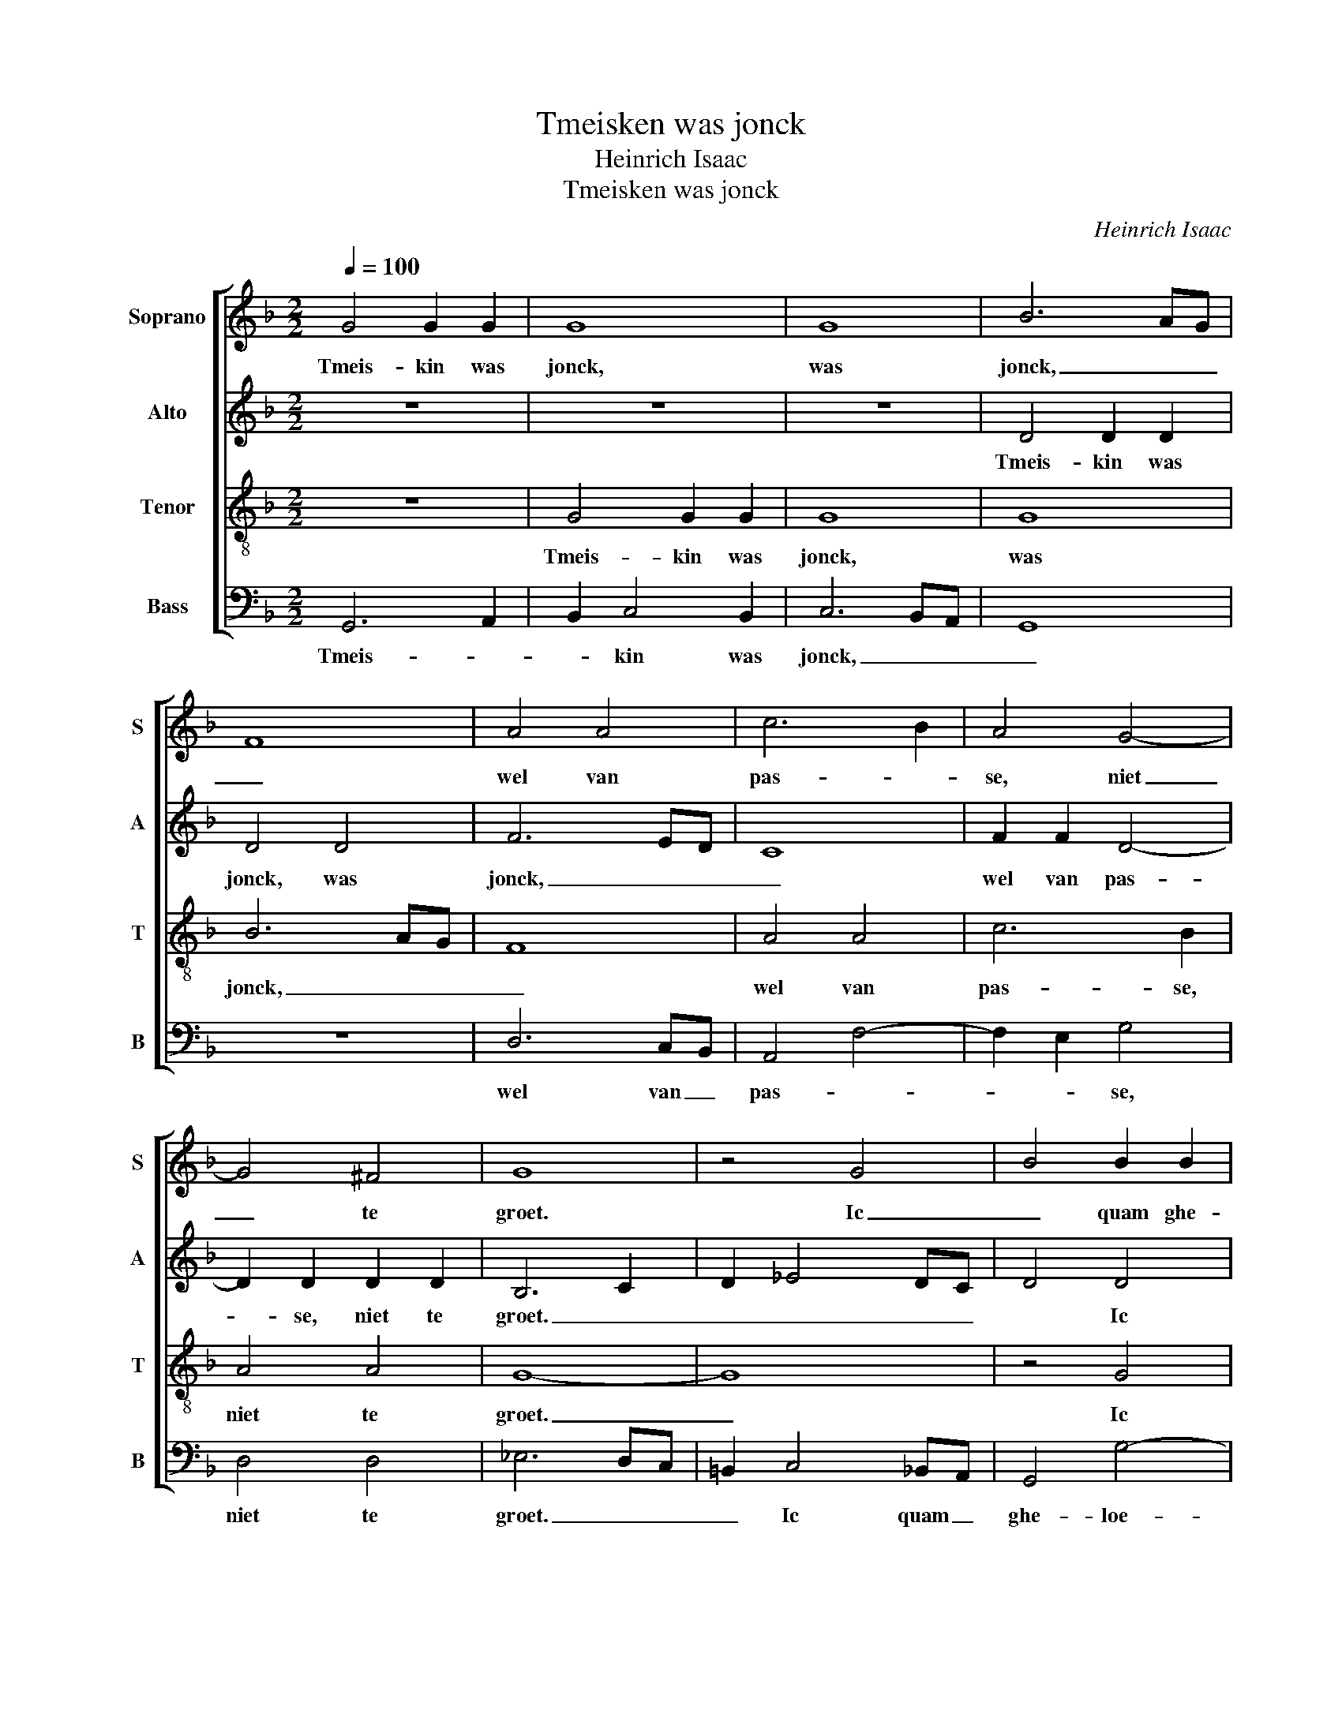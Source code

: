X:1
T:Tmeisken was jonck
T:Heinrich Isaac
T:Tmeisken was jonck
C:Heinrich Isaac
%%score [ 1 2 3 4 ]
L:1/8
Q:1/4=100
M:2/2
K:F
V:1 treble nm="Soprano" snm="S"
V:2 treble nm="Alto" snm="A"
V:3 treble-8 nm="Tenor" snm="T"
V:4 bass nm="Bass" snm="B"
V:1
 G4 G2 G2 | G8 | G8 | B6 AG | F8 | A4 A4 | c6 B2 | A4 G4- | G4 ^F4 | G8 | z4 G4 | B4 B2 B2 | %12
w: Tmeis- kin was|jonck,|was|jonck, _ _|_|wel van|pas- *|se, niet|_ te|groet.|Ic|_ quam ghe-|
 B4 A4- | A4 d4- | d4 ^c4 | d6 c2 | B4 A4 | B6 AG | F2 B4 A2 | B2 G4 A2- | AGFE ^F4 | G8 | z4 D4 | %23
w: loe- pen|_ met|_ _|ee- nem|spronck. Ic|cu- ste _|se an ha-|ren roe- *|* * * * de|mont.|Scoen|
 E4 E4 | D3 E F2 G2- | G2 E4 A2 | F2 B4 A2- | A2 GF G4 | A4 z2 A2 | c6 B2 | A4 G2 A2- | %31
w: lief, ghy|compt _ _ _|_ zo _|sel- * *||den. Ey|rid- der,|seyt so e-|
 A2 c3 B A2- | A2 GF E4 | D8 | z4 D4 | F6 G2 | A2 B2 c4- | c2 B2 B4- | B4 A4 | B8 | z4 F4 | B4 A4 | %42
w: * * * del|_ _ _ ghe-|noet,|hu|lief- de|quelt _ _|_ my tot-|* ter|doet,|hu|lief- de|
 G4 G4 | c6 B2 | A2 B4 A2 | G2 B3 A G2- | G2 ^FE F4 | G8 |] %48
w: quelt hu|lief- de|quelt _ my|tot- * * *|* * * ter|doet.|
V:2
 z8 | z8 | z8 | D4 D2 D2 | D4 D4 | F6 ED | C8 | F2 F2 D4- | D2 D2 D2 D2 | B,6 C2 | D2 _E4 DC | %11
w: |||Tmeis- kin was|jonck, was|jonck, _ _|_|wel van pas-|* se, niet te|groet. _|_ _ _ _|
 D4 D4 | D2 E2 F4 | F4 A4 | A2 GF E2 A2 | F8 | z4 F4 | D4 B,4 | F4 F4 | D2 _E4 C2- | C2 D4 D2- | %21
w: * Ic|quam ghe- loe-|pen met|ee- * * * nem|spronck.|Ic|cu- ste|se an|ha- * ren|_ roe- de|
 D2 _E4 DC | B,2 C2 D4 | G,4 C4 | F,2 B,4 G,2- | G,2 C4 A,2- | A,2 G,2 D4- | D2 _E2 D4 | F4 F4 | %29
w: _ mont. _ _|_ _ Scoen|lief, ghy|compt _ zo|_ sel- den.|_ zo sel-|* den. Ey|rid- der,|
 F4 F4 | F2 F2 z2 F2- | F2 E4 F2- | F2 A2 A4 | F8- | F8 | D4 B,4 | C8 | z8 | F8 | D6 _EF | %40
w: seyt so|e- del seyt|_ so e-|* del ghe-|noet,|_||||hu|lief- * *|
 G2 F2 D4- | D4 F4 | _E4 E4 | C2 F2 D2 G2 | F2 G3 F F2 | D4 _E4 | D8 | D8 |] %48
w: * de quelt|_ my|tot- ter|doet, hu lief- *|de quelt _ my|tot- *|ter|doet.|
V:3
 z8 | G4 G2 G2 | G8 | G8 | B6 AG | F8 | A4 A4 | c6 B2 | A4 A4 | G8- | G8 | z4 G4 | B2 B2 c4 | %13
w: |Tmeis- kin was|jonck,|was|jonck, _ _|_|wel van|pas- se,|niet te|groet.|_|Ic|quam ghe- loe-|
 d4 f4 | e4 e4 | d8- | d8 | z4 d4 | d4 c2 c2 | B4 c2 c2 | A4 A4 | G8- | G8 | z4 G4 | B4 B4 | %25
w: pen met|ee- nem|spronck.|_|Ic|cu- ste se|an ha- ren|roe- de|mont.|_|Scoen|lief, ghy|
 c4 c4 | d6 c2 | B8 | A8 | z4 A4 | c4 c4 | c4 c4 | c4 c2 c2 | d8- | d8 | z4 d4 | f6 e2 | d4 B4 | %38
w: compt zo|sel- *||den.|Ey|rid- der,|seyt so|e- del ghe-|noet,|_|hu|lief- de|quelt my|
 c4 c4 | B8- | B8 | z4 F2 F2 | B4 B4 | A4 G4 | d6 c2 | B4 c4 | A8 | G8 |] %48
w: tot- ter|doet,|_|tot- ter|doet, hu|lief- de|quelt my|tot- *|ter|doet.|
V:4
 G,,6 A,,2 | B,,2 C,4 B,,2 | C,6 B,,A,, | G,,8 | z8 | D,6 C,B,, | A,,4 F,4- | F,2 E,2 G,4 | %8
w: Tmeis- *|* kin was|jonck, _ _|_||wel van _|pas- *|* * se,|
 D,4 D,4 | _E,6 D,C, | =B,,2 C,4 _B,,A,, | G,,4 G,4- | G,4 F,4 | D,8 | A,8 | B,6 A,2 | G,4 F,4 | %17
w: niet te|groet. _ _|_ Ic quam _|ghe- loe-|* pen|met|_|ee- nem|spronck. Ic|
 G,6 F,E, | D,3 B,, F,4 | G,2 _E,4 F,2- | F,E,D,C, D,4 | B,,2 C,2- C,D, _E,2- | E,2 D,C, =B,,4 | %23
w: cu- ste _|se an ha-|* ren roe-|* * * * de|mont. _ _ _ _|_ _ _ _|
 C,4 C,4 | B,,3 C, D,2 _E,2- | E,2 C,4 F,2 | D,2 G,3 D, F,2 | G,2 _E,2 G,4 | D,4 F,4 | F,4 F,4 | %30
w: * Scoen|lief, _ _ ghy|_ compt zo|sel- * * *|* * den.|Ey rid-|der, seyt|
 F,4 E,2 F,2- | F,2 A,3 G, F,2- | F,2 E,D, A,4 | B,8- | B,8 | B,6 A,G, | F,8 | G,8 | F,8 | %39
w: so _ e-|* * * del|_ _ _ ghe-|noet,|_|hu _ _|lief-||de|
 B,,6 C,D, | _E,2 D,3 C,B,,A,, | G,,4 D,4 | _E,8 | F,4 G,4 | D,2 G,3 D, F,2 | G,4 C,4 | D,8 | %47
w: quelt _ _|_ my _ _ _|_ hu|lief-|de _|quelt _ _ my|tot- *|ter|
 G,,8 |] %48
w: doet.|

